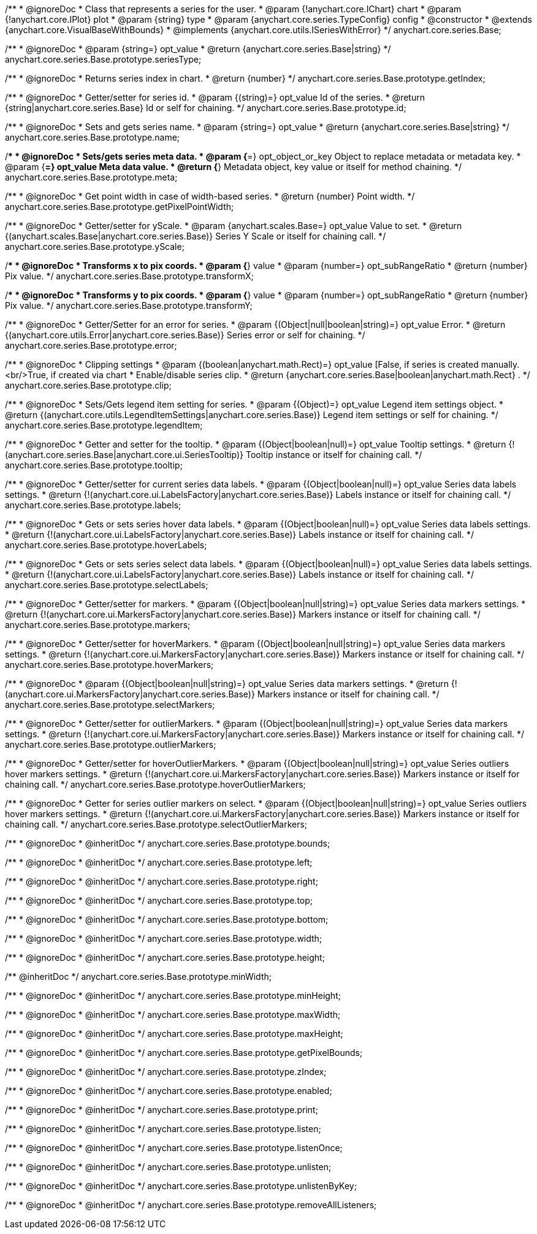 /**
 * @ignoreDoc
 * Class that represents a series for the user.
 * @param {!anychart.core.IChart} chart
 * @param {!anychart.core.IPlot} plot
 * @param {string} type
 * @param {anychart.core.series.TypeConfig} config
 * @constructor
 * @extends {anychart.core.VisualBaseWithBounds}
 * @implements {anychart.core.utils.ISeriesWithError}
 */
anychart.core.series.Base;

/**
 * @ignoreDoc
 * @param {string=} opt_value
 * @return {anychart.core.series.Base|string}
 */
anychart.core.series.Base.prototype.seriesType;

/**
 * @ignoreDoc
 * Returns series index in chart.
 * @return {number}
 */
anychart.core.series.Base.prototype.getIndex;

/**
 * @ignoreDoc
 * Getter/setter for series id.
 * @param {(string)=} opt_value Id of the series.
 * @return {string|anychart.core.series.Base} Id or self for chaining.
 */
anychart.core.series.Base.prototype.id;

/**
 * @ignoreDoc
 * Sets and gets series name.
 * @param {string=} opt_value
 * @return {anychart.core.series.Base|string}
 */
anychart.core.series.Base.prototype.name;

/**
 * @ignoreDoc
 * Sets/gets series meta data.
 * @param {*=} opt_object_or_key Object to replace metadata or metadata key.
 * @param {*=} opt_value Meta data value.
 * @return {*} Metadata object, key value or itself for method chaining.
 */
anychart.core.series.Base.prototype.meta;

/**
 * @ignoreDoc
 * Get point width in case of width-based series.
 * @return {number} Point width.
 */
anychart.core.series.Base.prototype.getPixelPointWidth;

/**
 * @ignoreDoc
 * Getter/setter for yScale.
 * @param {anychart.scales.Base=} opt_value Value to set.
 * @return {(anychart.scales.Base|anychart.core.series.Base)} Series Y Scale or itself for chaining call.
 */
anychart.core.series.Base.prototype.yScale;

/**
 * @ignoreDoc
 * Transforms x to pix coords.
 * @param {*} value
 * @param {number=} opt_subRangeRatio
 * @return {number} Pix value.
 */
anychart.core.series.Base.prototype.transformX;

/**
 * @ignoreDoc
 * Transforms y to pix coords.
 * @param {*} value
 * @param {number=} opt_subRangeRatio
 * @return {number} Pix value.
 */
anychart.core.series.Base.prototype.transformY;

/**
 * @ignoreDoc
 * Getter/Setter for an error for series.
 * @param {(Object|null|boolean|string)=} opt_value Error.
 * @return {(anychart.core.utils.Error|anychart.core.series.Base)} Series error or self for chaining.
 */
anychart.core.series.Base.prototype.error;

/**
 * @ignoreDoc
 * Clipping settings
 * @param {(boolean|anychart.math.Rect)=} opt_value [False, if series is created manually.<br/>True, if created via chart
 *    Enable/disable series clip.
 * @return {anychart.core.series.Base|boolean|anychart.math.Rect} .
 */
anychart.core.series.Base.prototype.clip;

/**
 * @ignoreDoc
 * Sets/Gets legend item setting for series.
 * @param {(Object)=} opt_value Legend item settings object.
 * @return {(anychart.core.utils.LegendItemSettings|anychart.core.series.Base)} Legend item settings or self for chaining.
 */
anychart.core.series.Base.prototype.legendItem;

/**
 * @ignoreDoc
 * Getter and setter for the tooltip.
 * @param {(Object|boolean|null)=} opt_value Tooltip settings.
 * @return {!(anychart.core.series.Base|anychart.core.ui.SeriesTooltip)} Tooltip instance or itself for chaining call.
 */
anychart.core.series.Base.prototype.tooltip;

/**
 * @ignoreDoc
 * Getter/setter for current series data labels.
 * @param {(Object|boolean|null)=} opt_value Series data labels settings.
 * @return {!(anychart.core.ui.LabelsFactory|anychart.core.series.Base)} Labels instance or itself for chaining call.
 */
anychart.core.series.Base.prototype.labels;

/**
 * @ignoreDoc
 * Gets or sets series hover data labels.
 * @param {(Object|boolean|null)=} opt_value Series data labels settings.
 * @return {!(anychart.core.ui.LabelsFactory|anychart.core.series.Base)} Labels instance or itself for chaining call.
 */
anychart.core.series.Base.prototype.hoverLabels;

/**
 * @ignoreDoc
 * Gets or sets series select data labels.
 * @param {(Object|boolean|null)=} opt_value Series data labels settings.
 * @return {!(anychart.core.ui.LabelsFactory|anychart.core.series.Base)} Labels instance or itself for chaining call.
 */
anychart.core.series.Base.prototype.selectLabels;

/**
 * @ignoreDoc
 * Getter/setter for markers.
 * @param {(Object|boolean|null|string)=} opt_value Series data markers settings.
 * @return {!(anychart.core.ui.MarkersFactory|anychart.core.series.Base)} Markers instance or itself for chaining call.
 */
anychart.core.series.Base.prototype.markers;

/**
 * @ignoreDoc
 * Getter/setter for hoverMarkers.
 * @param {(Object|boolean|null|string)=} opt_value Series data markers settings.
 * @return {!(anychart.core.ui.MarkersFactory|anychart.core.series.Base)} Markers instance or itself for chaining call.
 */
anychart.core.series.Base.prototype.hoverMarkers;

/**
 * @ignoreDoc
 * @param {(Object|boolean|null|string)=} opt_value Series data markers settings.
 * @return {!(anychart.core.ui.MarkersFactory|anychart.core.series.Base)} Markers instance or itself for chaining call.
 */
anychart.core.series.Base.prototype.selectMarkers;

/**
 * @ignoreDoc
 * Getter/setter for outlierMarkers.
 * @param {(Object|boolean|null|string)=} opt_value Series data markers settings.
 * @return {!(anychart.core.ui.MarkersFactory|anychart.core.series.Base)} Markers instance or itself for chaining call.
 */
anychart.core.series.Base.prototype.outlierMarkers;

/**
 * @ignoreDoc
 * Getter/setter for hoverOutlierMarkers.
 * @param {(Object|boolean|null|string)=} opt_value Series outliers hover markers settings.
 * @return {!(anychart.core.ui.MarkersFactory|anychart.core.series.Base)} Markers instance or itself for chaining call.
 */
anychart.core.series.Base.prototype.hoverOutlierMarkers;

/**
 * @ignoreDoc
 * Getter for series outlier markers on select.
 * @param {(Object|boolean|null|string)=} opt_value Series outliers hover markers settings.
 * @return {!(anychart.core.ui.MarkersFactory|anychart.core.series.Base)} Markers instance or itself for chaining call.
 */
anychart.core.series.Base.prototype.selectOutlierMarkers;

/**
 * @ignoreDoc
 * @inheritDoc */
anychart.core.series.Base.prototype.bounds;

/**
 * @ignoreDoc
 * @inheritDoc */
anychart.core.series.Base.prototype.left;

/**
 * @ignoreDoc
 * @inheritDoc */
anychart.core.series.Base.prototype.right;

/**
 * @ignoreDoc
 * @inheritDoc */
anychart.core.series.Base.prototype.top;

/**
 * @ignoreDoc
 * @inheritDoc */
anychart.core.series.Base.prototype.bottom;

/**
 * @ignoreDoc
 * @inheritDoc */
anychart.core.series.Base.prototype.width;

/**
 * @ignoreDoc
 * @inheritDoc */
anychart.core.series.Base.prototype.height;

/** @inheritDoc */
anychart.core.series.Base.prototype.minWidth;

/**
 * @ignoreDoc
 * @inheritDoc */
anychart.core.series.Base.prototype.minHeight;

/**
 * @ignoreDoc
 * @inheritDoc */
anychart.core.series.Base.prototype.maxWidth;

/**
 * @ignoreDoc
 * @inheritDoc */
anychart.core.series.Base.prototype.maxHeight;

/**
 * @ignoreDoc
 * @inheritDoc */
anychart.core.series.Base.prototype.getPixelBounds;

/**
 * @ignoreDoc
 * @inheritDoc */
anychart.core.series.Base.prototype.zIndex;

/**
 * @ignoreDoc
 * @inheritDoc */
anychart.core.series.Base.prototype.enabled;

/**
 * @ignoreDoc
 * @inheritDoc */
anychart.core.series.Base.prototype.print;

/**
 * @ignoreDoc
 * @inheritDoc */
anychart.core.series.Base.prototype.listen;

/**
 * @ignoreDoc
 * @inheritDoc */
anychart.core.series.Base.prototype.listenOnce;

/**
 * @ignoreDoc
 * @inheritDoc */
anychart.core.series.Base.prototype.unlisten;

/**
 * @ignoreDoc
 * @inheritDoc */
anychart.core.series.Base.prototype.unlistenByKey;

/**
 * @ignoreDoc
 * @inheritDoc */
anychart.core.series.Base.prototype.removeAllListeners;

